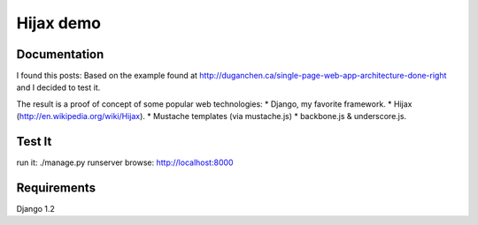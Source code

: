 ========
Hijax demo
========

Documentation
=============

I found this posts: Based on the example found at http://duganchen.ca/single-page-web-app-architecture-done-right and I decided to test it.

The result is a proof of concept of some popular web technologies:
* Django, my favorite framework. 
* Hijax (http://en.wikipedia.org/wiki/Hijax). 
* Mustache templates (via mustache.js)
* backbone.js & underscore.js.

Test It
=======

run it: ./manage.py runserver
browse: http://localhost:8000

Requirements 
============

Django 1.2
